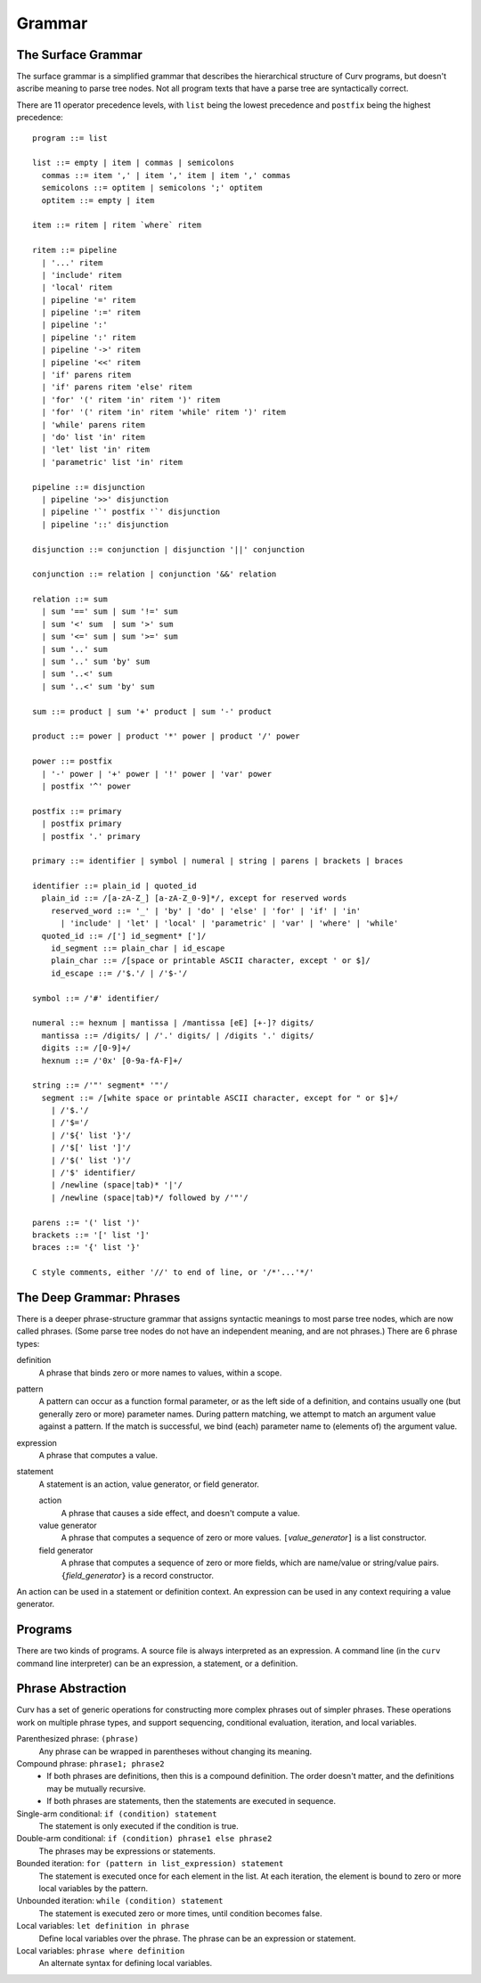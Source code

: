Grammar
=======

The Surface Grammar
-------------------
The surface grammar is a simplified grammar that describes the hierarchical
structure of Curv programs, but doesn't ascribe meaning to parse tree nodes.
Not all program texts that have a parse tree are syntactically correct.

There are 11 operator precedence levels, with ``list`` being the lowest
precedence and ``postfix`` being the highest precedence::

  program ::= list

  list ::= empty | item | commas | semicolons
    commas ::= item ',' | item ',' item | item ',' commas
    semicolons ::= optitem | semicolons ';' optitem
    optitem ::= empty | item

  item ::= ritem | ritem `where` ritem
  
  ritem ::= pipeline
    | '...' ritem
    | 'include' ritem
    | 'local' ritem
    | pipeline '=' ritem
    | pipeline ':=' ritem
    | pipeline ':'
    | pipeline ':' ritem
    | pipeline '->' ritem
    | pipeline '<<' ritem
    | 'if' parens ritem
    | 'if' parens ritem 'else' ritem
    | 'for' '(' ritem 'in' ritem ')' ritem
    | 'for' '(' ritem 'in' ritem 'while' ritem ')' ritem
    | 'while' parens ritem
    | 'do' list 'in' ritem
    | 'let' list 'in' ritem
    | 'parametric' list 'in' ritem

  pipeline ::= disjunction
    | pipeline '>>' disjunction
    | pipeline '`' postfix '`' disjunction
    | pipeline '::' disjunction

  disjunction ::= conjunction | disjunction '||' conjunction

  conjunction ::= relation | conjunction '&&' relation

  relation ::= sum
    | sum '==' sum | sum '!=' sum
    | sum '<' sum  | sum '>' sum
    | sum '<=' sum | sum '>=' sum
    | sum '..' sum
    | sum '..' sum 'by' sum
    | sum '..<' sum
    | sum '..<' sum 'by' sum

  sum ::= product | sum '+' product | sum '-' product

  product ::= power | product '*' power | product '/' power

  power ::= postfix
    | '-' power | '+' power | '!' power | 'var' power
    | postfix '^' power

  postfix ::= primary
    | postfix primary
    | postfix '.' primary

  primary ::= identifier | symbol | numeral | string | parens | brackets | braces

  identifier ::= plain_id | quoted_id
    plain_id ::= /[a-zA-Z_] [a-zA-Z_0-9]*/, except for reserved words
      reserved_word ::= '_' | 'by' | 'do' | 'else' | 'for' | 'if' | 'in'
        | 'include' | 'let' | 'local' | 'parametric' | 'var' | 'where' | 'while'
    quoted_id ::= /['] id_segment* [']/
      id_segment ::= plain_char | id_escape
      plain_char ::= /[space or printable ASCII character, except ' or $]/
      id_escape ::= /'$.'/ | /'$-'/

  symbol ::= /'#' identifier/

  numeral ::= hexnum | mantissa | /mantissa [eE] [+-]? digits/
    mantissa ::= /digits/ | /'.' digits/ | /digits '.' digits/
    digits ::= /[0-9]+/
    hexnum ::= /'0x' [0-9a-fA-F]+/

  string ::= /'"' segment* '"'/
    segment ::= /[white space or printable ASCII character, except for " or $]+/
      | /'$.'/
      | /'$='/
      | /'${' list '}'/
      | /'$[' list ']'/
      | /'$(' list ')'/
      | /'$' identifier/
      | /newline (space|tab)* '|'/
      | /newline (space|tab)*/ followed by /'"'/

  parens ::= '(' list ')'
  brackets ::= '[' list ']'
  braces ::= '{' list '}'

  C style comments, either '//' to end of line, or '/*'...'*/'

The Deep Grammar: Phrases
-------------------------
There is a deeper phrase-structure grammar that assigns syntactic meanings
to most parse tree nodes, which are now called phrases.
(Some parse tree nodes do not have an independent meaning, and are not phrases.)
There are 6 phrase types:

definition
  A phrase that binds zero or more names to values, within a scope.

pattern
  A pattern can occur as a function formal parameter,
  or as the left side of a definition, and contains usually one
  (but generally zero or more) parameter names.
  During pattern matching,
  we attempt to match an argument value against a pattern.
  If the match is successful, we bind (each) parameter name
  to (elements of) the argument value.

expression
  A phrase that computes a value.

statement
  A statement is an action, value generator, or field generator.

  action
    A phrase that causes a side effect, and doesn't compute a value.

  value generator
    A phrase that computes a sequence of zero or more values.
    ``[``\ *value_generator*\ ``]`` is a list constructor.

  field generator
    A phrase that computes a sequence of zero or more fields,
    which are name/value or string/value pairs.
    ``{``\ *field_generator*\ ``}`` is a record constructor.

An action can be used in a statement or definition context.
An expression can be used in any context requiring a value generator.

Programs
--------
There are two kinds of programs.
A source file is always interpreted as an expression.
A command line (in the ``curv`` command line interpreter)
can be an expression, a statement, or a definition.

Phrase Abstraction
------------------
Curv has a set of generic operations for constructing more complex phrases
out of simpler phrases. These operations work on multiple phrase types,
and support sequencing, conditional evaluation, iteration, and local variables.

Parenthesized phrase: ``(phrase)``
  Any phrase can be wrapped in parentheses without changing its meaning.

Compound phrase: ``phrase1; phrase2``
  * If both phrases are definitions, then this is a compound definition.
    The order doesn't matter, and the definitions may be mutually recursive.
  * If both phrases are statements,
    then the statements are executed in sequence.

Single-arm conditional: ``if (condition) statement``
  The statement is only executed if the condition is true.

Double-arm conditional: ``if (condition) phrase1 else phrase2``
  The phrases may be expressions or statements.

Bounded iteration: ``for (pattern in list_expression) statement``
  The statement is executed once for each element in the list.
  At each iteration,
  the element is bound to zero or more local variables by the pattern.

Unbounded iteration: ``while (condition) statement``
  The statement is executed zero or more times, until condition becomes false.

Local variables: ``let definition in phrase``
  Define local variables over the phrase.
  The phrase can be an expression or statement.

Local variables: ``phrase where definition``
  An alternate syntax for defining local variables.
